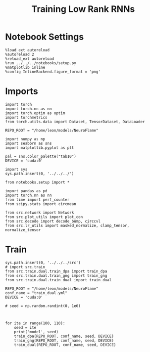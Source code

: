 #+Startup: fold
#+TITLE: Training Low Rank RNNs
#+PROPERTY: header-args:ipython :results both :exports both :async yes :session train_dual_multi :kernel torch :exports results :output-dir ./figures/multi :file (lc/org-babel-tangle-figure-filename)

* Notebook Settings

#+begin_src ipython :tangle no
%load_ext autoreload
%autoreload 2
%reload_ext autoreload
%run ../../../notebooks/setup.py
%matplotlib inline
%config InlineBackend.figure_format = 'png'
#+end_src

#+RESULTS:
: The autoreload extension is already loaded. To reload it, use:
:   %reload_ext autoreload
: Python exe
: /home/leon/mambaforge/envs/torch/bin/python

* Imports

#+begin_src ipython
import torch
import torch.nn as nn
import torch.optim as optim
import torchmetrics
from torch.utils.data import Dataset, TensorDataset, DataLoader

REPO_ROOT = "/home/leon/models/NeuroFlame"

import numpy as np
import seaborn as sns
import matplotlib.pyplot as plt

pal = sns.color_palette("tab10")
DEVICE = 'cuda:0'
#+end_src

#+RESULTS:

#+begin_src ipython
import sys
sys.path.insert(0, '../../../')

from notebooks.setup import *

import pandas as pd
import torch.nn as nn
from time import perf_counter
from scipy.stats import circmean

from src.network import Network
from src.plot_utils import plot_con
from src.decode import decode_bump, circcvl
from src.lr_utils import masked_normalize, clamp_tensor, normalize_tensor
#+end_src

#+RESULTS:
: Python exe
: /home/leon/mambaforge/envs/torch/bin/python

* Train

#+begin_src ipython
sys.path.insert(0, '../../../src')
# import src.train
from src.train.dual.train_dpa import train_dpa
from src.train.dual.train_gng import train_gng
from src.train.dual.train_dual import train_dual
#+end_src

#+RESULTS:

#+begin_src ipython
REPO_ROOT = "/home/leon/models/NeuroFlame"
conf_name = "train_dual.yml"
DEVICE = 'cuda:0'

# seed = np.random.randint(0, 1e6)
#+end_src

#+RESULTS:

#+begin_src ipython

#+end_src

#+RESULTS:

#+begin_src ipython
for ite in range(100, 110):
    seed = ite
    print('model', seed)
    train_dpa(REPO_ROOT, conf_name, seed, DEVICE)
    train_gng(REPO_ROOT, conf_name, seed, DEVICE)
    train_dual(REPO_ROOT, conf_name, seed, DEVICE)
#+end_src

#+RESULTS:
:RESULTS:
#+begin_example
model 100
ff_input torch.Size([1024, 605, 1000]) labels torch.Size([1024, 2, 60])
training DPA
100% 15/15 [36:00<00:00, 144.06s/it]

Elapsed (with compilation) = 0h 36m 0sff_input torch.Size([1024, 605, 1000]) labels torch.Size([1024, 20])
labels torch.Size([1024, 2, 20])
training DRT
 53% 8/15 [15:31<13:34, 116.39s/it]Stopping training as loss has fallen below the threshold: 0.004738087680799743, 0.004459341551835944
Elapsed (with compilation) = 0h 15m 31s

training Dual
100% 15/15 [18:27<00:00, 73.80s/it]
Elapsed (with compilation) = 0h 18m 27s
model 101
ff_input torch.Size([1024, 605, 1000]) labels torch.Size([1024, 2, 60])
training DPA
100% 15/15 [25:33<00:00, 102.25s/it]
Elapsed (with compilation) = 0h 25m 33s
ff_input torch.Size([1024, 605, 1000]) labels torch.Size([1024, 20])
labels torch.Size([1024, 2, 20])
training DRT
 47% 7/15 [12:15<14:01, 105.13s/it]Stopping training as loss has fallen below the threshold: 0.004791245231619821, 0.0046416172848605525
Elapsed (with compilation) = 0h 12m 15s

training Dual
100% 15/15 [17:13<00:00, 68.89s/it]
Elapsed (with compilation) = 0h 17m 13s
model 102
ff_input torch.Size([1024, 605, 1000]) labels torch.Size([1024, 2, 60])
training DPA
100% 15/15 [22:46<00:00, 91.12s/it]
Elapsed (with compilation) = 0h 22m 46s
ff_input torch.Size([1024, 605, 1000]) labels torch.Size([1024, 20])
labels torch.Size([1024, 2, 20])
training DRT
100% 15/15 [23:51<00:00, 95.43s/it]
Elapsed (with compilation) = 0h 23m 51s
training Dual
100% 15/15 [17:11<00:00, 68.74s/it]
Elapsed (with compilation) = 0h 17m 11s
model 103
ff_input torch.Size([1024, 605, 1000]) labels torch.Size([1024, 2, 60])
training DPA
100% 15/15 [22:49<00:00, 91.31s/it]
Elapsed (with compilation) = 0h 22m 49s
ff_input torch.Size([1024, 605, 1000]) labels torch.Size([1024, 20])
labels torch.Size([1024, 2, 20])
training DRT
 53% 8/15 [13:45<12:02, 103.16s/it]Stopping training as loss has fallen below the threshold: 0.004298396077221976, 0.004441513657206442
Elapsed (with compilation) = 0h 13m 45s

training Dual
100% 15/15 [16:46<00:00, 67.11s/it]
Elapsed (with compilation) = 0h 16m 46s
model 104
ff_input torch.Size([1024, 605, 1000]) labels torch.Size([1024, 2, 60])
training DPA
100% 15/15 [22:51<00:00, 91.47s/it]
Elapsed (with compilation) = 0h 22m 51s
ff_input torch.Size([1024, 605, 1000]) labels torch.Size([1024, 20])
labels torch.Size([1024, 2, 20])
training DRT
 40% 6/15 [10:37<15:56, 106.26s/it]Stopping training as loss has fallen below the threshold: 0.004903217079117894, 0.004481723731974276
Elapsed (with compilation) = 0h 10m 37s

training Dual
100% 15/15 [17:07<00:00, 68.53s/it]
Elapsed (with compilation) = 0h 17m 7s
model 105
ff_input torch.Size([1024, 605, 1000]) labels torch.Size([1024, 2, 60])
training DPA
100% 15/15 [27:57<00:00, 111.86s/it]
Elapsed (with compilation) = 0h 27m 57s
ff_input torch.Size([1024, 605, 1000]) labels torch.Size([1024, 20])
labels torch.Size([1024, 2, 20])
training DRT
 40% 6/15 [10:38<15:57, 106.43s/it]Stopping training as loss has fallen below the threshold: 0.004834340939011712, 0.004438419038111843
Elapsed (with compilation) = 0h 10m 38s

training Dual
100% 15/15 [29:13<00:00, 116.88s/it]
Elapsed (with compilation) = 0h 29m 13s
model 106
ff_input torch.Size([1024, 605, 1000]) labels torch.Size([1024, 2, 60])
training DPA
100% 15/15 [23:05<00:00, 92.37s/it]
Elapsed (with compilation) = 0h 23m 5s
ff_input torch.Size([1024, 605, 1000]) labels torch.Size([1024, 20])
labels torch.Size([1024, 2, 20])
training DRT
 47% 7/15 [12:49<14:39, 109.93s/it]Stopping training as loss has fallen below the threshold: 0.0047523128629948655, 0.004168493321120012
Elapsed (with compilation) = 0h 12m 49s

training Dual
100% 15/15 [17:28<00:00, 69.92s/it]
Elapsed (with compilation) = 0h 17m 28s
model 107
ff_input torch.Size([1024, 605, 1000]) labels torch.Size([1024, 2, 60])
training DPA
100% 15/15 [22:42<00:00, 90.84s/it]
Elapsed (with compilation) = 0h 22m 42s
ff_input torch.Size([1024, 605, 1000]) labels torch.Size([1024, 20])
labels torch.Size([1024, 2, 20])
training DRT
 73% 11/15 [18:09<06:36, 99.05s/it]Stopping training as loss has fallen below the threshold: 0.004687922755972697, 0.004908622197079949
Elapsed (with compilation) = 0h 18m 9s

training Dual
 93% 14/15 [17:08<01:13, 73.49s/it]Stopping training as loss has fallen below the threshold: 0.004718169999810366, 0.00474215636949067
Elapsed (with compilation) = 0h 17m 8s
model 108

ff_input torch.Size([1024, 605, 1000]) labels torch.Size([1024, 2, 60])
training DPA
100% 15/15 [22:47<00:00, 91.17s/it]
Elapsed (with compilation) = 0h 22m 47s
ff_input torch.Size([1024, 605, 1000]) labels torch.Size([1024, 20])
labels torch.Size([1024, 2, 20])
training DRT
 40% 6/15 [10:08<15:12, 101.42s/it]Stopping training as loss has fallen below the threshold: 0.004929155115790378, 0.0041235081669760915
Elapsed (with compilation) = 0h 10m 8s

training Dual
100% 15/15 [17:09<00:00, 68.61s/it]
Elapsed (with compilation) = 0h 17m 9s
model 109
ff_input torch.Size([1024, 605, 1000]) labels torch.Size([1024, 2, 60])
training DPA
100% 15/15 [22:42<00:00, 90.81s/it]
Elapsed (with compilation) = 0h 22m 42s
ff_input torch.Size([1024, 605, 1000]) labels torch.Size([1024, 20])
labels torch.Size([1024, 2, 20])
training DRT
 40% 6/15 [10:36<15:54, 106.11s/it]Stopping training as loss has fallen below the threshold: 0.0048243847335330565, 0.0042444878325956625
Elapsed (with compilation) = 0h 10m 36s

training Dual
100% 15/15 [17:11<00:00, 68.76s/it]Elapsed (with compilation) = 0h 17m 11s

#+end_example
:END:

#+begin_src ipython

#+end_src

#+RESULTS:
